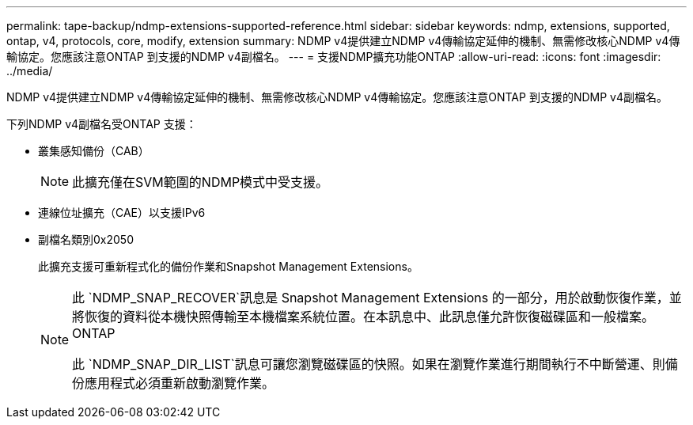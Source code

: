 ---
permalink: tape-backup/ndmp-extensions-supported-reference.html 
sidebar: sidebar 
keywords: ndmp, extensions, supported, ontap, v4, protocols, core, modify, extension 
summary: NDMP v4提供建立NDMP v4傳輸協定延伸的機制、無需修改核心NDMP v4傳輸協定。您應該注意ONTAP 到支援的NDMP v4副檔名。 
---
= 支援NDMP擴充功能ONTAP
:allow-uri-read: 
:icons: font
:imagesdir: ../media/


[role="lead"]
NDMP v4提供建立NDMP v4傳輸協定延伸的機制、無需修改核心NDMP v4傳輸協定。您應該注意ONTAP 到支援的NDMP v4副檔名。

下列NDMP v4副檔名受ONTAP 支援：

* 叢集感知備份（CAB）
+
[NOTE]
====
此擴充僅在SVM範圍的NDMP模式中受支援。

====
* 連線位址擴充（CAE）以支援IPv6
* 副檔名類別0x2050
+
此擴充支援可重新程式化的備份作業和Snapshot Management Extensions。

+
[NOTE]
====
此 `NDMP_SNAP_RECOVER`訊息是 Snapshot Management Extensions 的一部分，用於啟動恢復作業，並將恢復的資料從本機快照傳輸至本機檔案系統位置。在本訊息中、此訊息僅允許恢復磁碟區和一般檔案。ONTAP

此 `NDMP_SNAP_DIR_LIST`訊息可讓您瀏覽磁碟區的快照。如果在瀏覽作業進行期間執行不中斷營運、則備份應用程式必須重新啟動瀏覽作業。

====

